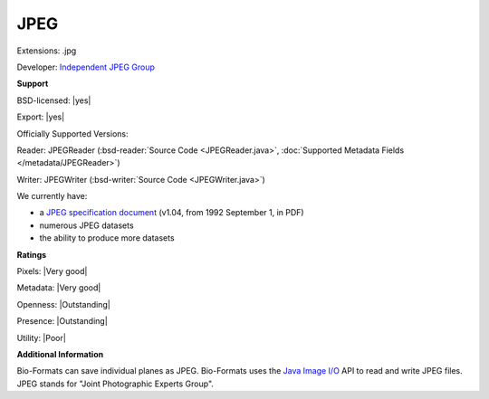 .. index:: JPEG
.. index:: .jpg

JPEG
===============================================================================

Extensions: .jpg

Developer: `Independent JPEG Group <http://www.ijg.org/>`_


**Support**


BSD-licensed: |yes|

Export: |yes|

Officially Supported Versions: 

Reader: JPEGReader (:bsd-reader:`Source Code <JPEGReader.java>`, :doc:`Supported Metadata Fields </metadata/JPEGReader>`)

Writer: JPEGWriter (:bsd-writer:`Source Code <JPEGWriter.java>`)



We currently have:

* a `JPEG specification document <http://www.w3.org/Graphics/JPEG/jfif3.pdf>`_ (v1.04, from 1992 September 1, in PDF) 
* numerous JPEG datasets 
* the ability to produce more datasets



**Ratings**


Pixels: |Very good|

Metadata: |Very good|

Openness: |Outstanding|

Presence: |Outstanding|

Utility: |Poor|

**Additional Information**


Bio-Formats can save individual planes as JPEG. 
Bio-Formats uses the `Java Image I/O <https://docs.oracle.com/javase/7/docs/technotes/guides/imageio/>`_ API to read and write JPEG files. 
JPEG stands for "Joint Photographic Experts Group". 

.. seealso:: 
  `JPEG homepage <https://www.jpeg.org/jpeg/index.html>`_
